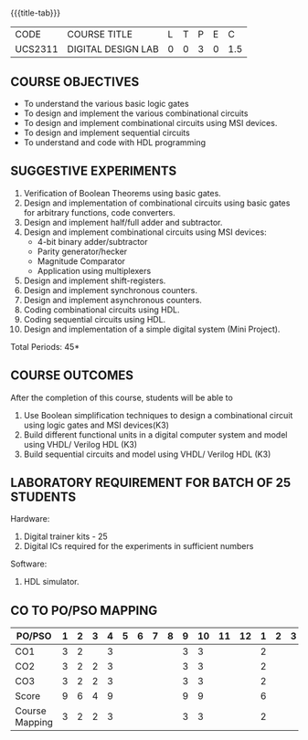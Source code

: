 *   
:properties:
:author: Ms. S. Angel Deborah and Dr.D.Venkatavara Prasad
:date: 9.03.2021(Revision1 with COs)/29.3.2021 (R2021 changes)/6.06.2021(Checked)/20.07.2021(CO-PO mapping updated)
:end:

#+startup: showall
{{{title-tab}}}
| CODE    | COURSE TITLE       | L | T | P | E |   C |
| UCS2311 | DIGITAL DESIGN LAB | 0 | 0 | 3 | 0 | 1.5 |


** R2021 CHANGES :noexport:
1. Same as R2018


** COURSE OBJECTIVES
- To understand the various basic logic gates
- To design and implement the various combinational circuits
- To design and implement combinational circuits using MSI devices.
- To design and implement sequential circuits
- To understand  and code with HDL programming

** SUGGESTIVE EXPERIMENTS
1. Verification of Boolean Theorems using basic gates.
2. Design and implementation of combinational circuits using basic
   gates for arbitrary functions, code converters.
3. Design and implement half/full adder and subtractor.
4. Design and implement combinational circuits using MSI devices:
   - 4-bit binary adder/subtractor
   - Parity generator/hecker
   - Magnitude Comparator
   - Application using multiplexers
5. Design and implement shift-registers.
6. Design and implement synchronous counters.
7. Design and implement asynchronous counters.
8. Coding combinational circuits using HDL.
9. Coding sequential circuits using HDL.
10. Design and implementation of a simple digital system (Mini Project).

\hfill *Total Periods: 45*

** COURSE OUTCOMES
After the completion of this course, students will be able to 
1. Use Boolean simplification techniques to design a combinational circuit using logic gates and MSI devices(K3)
2. Build different functional units in a digital computer system and model using VHDL/ Verilog HDL  (K3)
3. Build sequential circuits and model using VHDL/ Verilog HDL  (K3)
      
** LABORATORY REQUIREMENT FOR BATCH OF 25 STUDENTS
Hardware:
1. Digital trainer kits  - 25
2. Digital ICs required for the experiments in sufficient numbers
Software:
1. HDL simulator.

** CO TO PO/PSO MAPPING
| PO/PSO | 1 | 2 | 3 | 4 | 5 | 6 | 7 | 8 | 9 | 10 | 11 | 12 | 1 | 2 | 3 |
|--------+---+---+---+---+---+---+---+---+---+----+----+----+---+---+---|
| CO1    | 3 | 2 |   | 3 |   |   |   |   | 3 |  3 |   |   | 2 |   |   |
| CO2    | 3 | 2 | 2 | 3 |   |   |   |   | 3 |  3 |   |   | 2 |   |   |
| CO3    | 3 | 2 | 2 | 3 |   |   |   |   | 3 |  3 |   |   | 2 |   |   |
|--------+---+---+---+---+---+---+---+---+---+----+----+----+---+---+---|
| Score| 9 | 6 | 4 | 9 |   |   |   |   | 9 |  9 |   |   | 6 |   |   |
|--------+---+---+---+---+---+---+---+---+---+----+----+----+---+---+---|
| Course Mapping | 3 | 2 | 2 | 3 |   |   |   |   | 3 |  3 |   |   | 2 |   |   |


